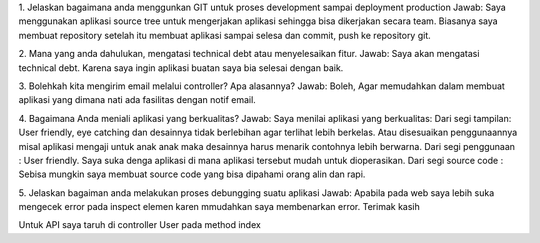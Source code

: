 1. Jelaskan bagaimana anda menggunkan GIT untuk proses development sampai deployment production
Jawab:
Saya menggunakan aplikasi source tree untuk mengerjakan aplikasi sehingga bisa dikerjakan secara team. Biasanya saya membuat repository setelah itu membuat aplikasi sampai selesa dan commit, push ke repository git.


2. Mana yang anda dahulukan, mengatasi technical debt atau menyelesaikan fitur.
Jawab:
Saya akan mengatasi technical debt. Karena saya ingin aplikasi buatan saya bia selesai dengan baik.


3. Bolehkah kita mengirim email melalui controller? Apa alasannya?
Jawab:
Boleh, Agar memudahkan dalam membuat aplikasi yang dimana nati ada fasilitas dengan notif email.


4. Bagaimana Anda meniali aplikasi yang berkualitas?
Jawab:
Saya menilai aplikasi yang berkualitas:
Dari segi tampilan: User friendly, eye catching dan desainnya tidak berlebihan agar terlihat lebih berkelas. Atau disesuaikan penggunaannya misal aplikasi mengaji untuk anak anak maka desainnya harus menarik contohnya lebih berwarna.
Dari segi penggunaan : User friendly. Saya suka denga aplikasi di mana aplikasi tersebut mudah untuk dioperasikan.
Dari segi source code : Sebisa mungkin saya membuat source code yang bisa dipahami orang alin dan rapi.


5. Jelaskan bagaiman anda melakukan proses debungging suatu aplikasi
Jawab:
Apabila pada web saya lebih suka mengecek error pada inspect elemen karen mmudahkan saya membenarkan error.
Terimak kasih

Untuk API saya taruh di controller User pada method index
